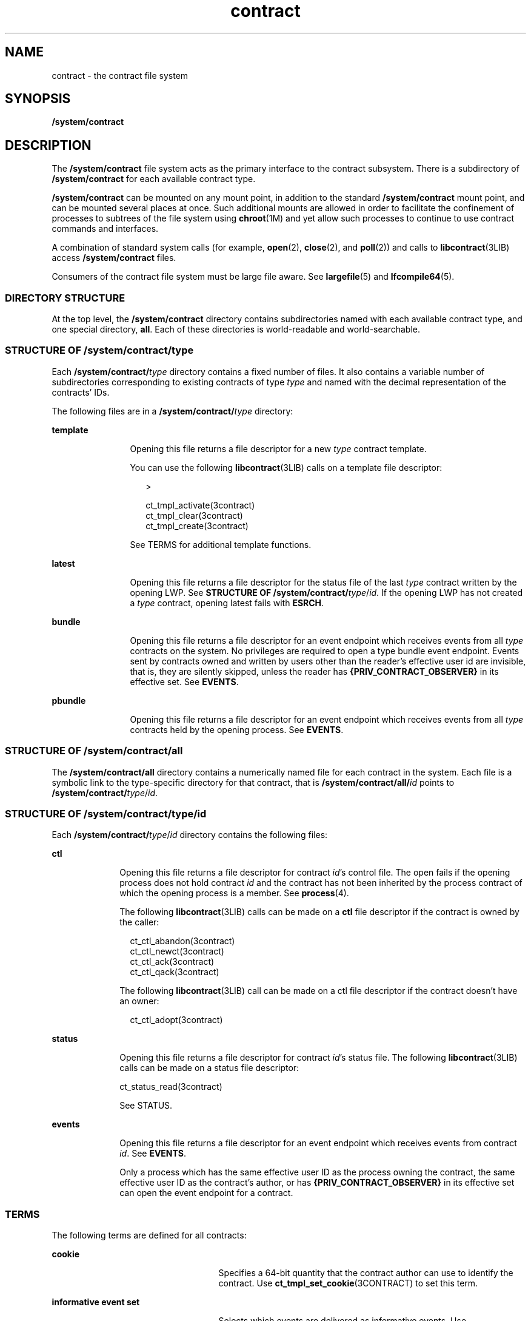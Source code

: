 '\" te
.\" Copyright (c) 2004, Sun Microsystems, Inc. All Rights Reserved.
.\" CDDL HEADER START
.\"
.\" The contents of this file are subject to the terms of the
.\" Common Development and Distribution License (the "License").
.\" You may not use this file except in compliance with the License.
.\"
.\" You can obtain a copy of the license at usr/src/OPENSOLARIS.LICENSE
.\" or http://www.opensolaris.org/os/licensing.
.\" See the License for the specific language governing permissions
.\" and limitations under the License.
.\"
.\" When distributing Covered Code, include this CDDL HEADER in each
.\" file and include the License file at usr/src/OPENSOLARIS.LICENSE.
.\" If applicable, add the following below this CDDL HEADER, with the
.\" fields enclosed by brackets "[]" replaced with your own identifying
.\" information: Portions Copyright [yyyy] [name of copyright owner]
.\"
.\" CDDL HEADER END
.TH contract 4 "11 Jul 2005" "SunOS 5.11" "File Formats"
.SH NAME
contract \- the contract file system
.SH SYNOPSIS
.LP
.nf
\fB/system/contract\fR
.fi

.SH DESCRIPTION
.sp
.LP
The
.B /system/contract
file system acts as the primary interface to the
contract subsystem. There is a subdirectory of
.B /system/contract
for
each available contract type.
.sp
.LP
\fB/system/contract\fR can be mounted on any mount point, in addition to the
standard
.B /system/contract
mount point, and can be mounted several
places at once. Such additional mounts are allowed in order to facilitate the
confinement of processes to subtrees of the file system using
.BR chroot (1M)
and yet allow such processes to continue to use contract
commands and interfaces.
.sp
.LP
A combination of standard system calls (for example,
.BR open (2),
.BR close (2),
and
.BR poll (2))
and calls to
.BR libcontract (3LIB)
access
.B /system/contract
files.
.sp
.LP
Consumers of the contract file system must be large file aware. See
\fBlargefile\fR(5) and \fBlfcompile64\fR(5).
.SS "DIRECTORY STRUCTURE"
.sp
.LP
At the top level, the
.B /system/contract
directory contains
subdirectories named with each available contract type, and one special
directory,
.BR all .
Each of these directories is world-readable and
world-searchable.
.SS "STRUCTURE OF \fB/system/contract/\fItype\fR"
.sp
.LP
Each \fB/system/contract/\fItype\fR directory contains a fixed number of
files. It also contains a variable number of subdirectories corresponding to
existing contracts of type
.I type
and named with the decimal
representation of the contracts' IDs.
.sp
.LP
The following files are in a \fB/system/contract/\fItype\fR directory:
.sp
.ne 2
.mk
.na
.B template
.ad
.RS 12n
.rt
Opening this file returns a file descriptor for a new
.I type
contract
template.
.sp
You can use the following \fBlibcontract\fR(3LIB) calls on a template file
descriptor:
.sp
.in +2
.nf
>

 ct_tmpl_activate(3contract)
 ct_tmpl_clear(3contract)
 ct_tmpl_create(3contract)
.fi
.in -2
.sp

See TERMS for additional template functions.
.RE

.sp
.ne 2
.mk
.na
.B latest
.ad
.RS 12n
.rt
Opening this file returns a file descriptor for the status file of the last
\fItype\fR contract written by the opening LWP. See \fBSTRUCTURE OF
/system/contract/\fItype\fR/\fIid\fR. If the opening LWP has not created a
\fItype\fR contract, opening latest fails with
.BR ESRCH .
.RE

.sp
.ne 2
.mk
.na
.B bundle
.ad
.RS 12n
.rt
Opening this file returns a file descriptor for an event endpoint which
receives events from all
.I type
contracts on the system. No privileges
are required to open a type bundle event endpoint. Events sent by contracts
owned and written by users other than the reader's effective user id are
invisible, that is, they are silently skipped, unless the reader has
\fB{PRIV_CONTRACT_OBSERVER}\fR in its effective set. See
.BR EVENTS .
.RE

.sp
.ne 2
.mk
.na
.B pbundle
.ad
.RS 12n
.rt
Opening this file returns a file descriptor for an event endpoint which
receives events from all
.I type
contracts held by the opening process.
See
.BR EVENTS .
.RE

.SS "STRUCTURE OF /system/contract/all"
.sp
.LP
The
.B /system/contract/all
directory contains a numerically named file
for each contract in the system. Each file is a symbolic link to the
type-specific directory for that contract, that is
\fB/system/contract/all/\fIid\fR points to
\fB/system/contract/\fItype\fR/\fIid\fR.
.SS "STRUCTURE OF /system/contract/\fItype\fR/\fIid\fR"
.sp
.LP
Each \fB/system/contract/\fItype\fR/\fIid\fR directory contains the
following files:
.sp
.ne 2
.mk
.na
.B ctl
.ad
.RS 10n
.rt
Opening this file returns a file descriptor for contract
.IR id "'s control"
file. The open fails if the opening process does not hold contract \fIid\fR
and the contract has not been inherited by the process contract of which the
opening process is a member. See
.BR process (4).
.sp
The following \fBlibcontract\fR(3LIB) calls can be made on a \fBctl\fR file
descriptor if the contract is owned by the caller:
.sp
.in +2
.nf
ct_ctl_abandon(3contract)
ct_ctl_newct(3contract)
ct_ctl_ack(3contract)
ct_ctl_qack(3contract)
.fi
.in -2
.sp

The following \fBlibcontract\fR(3LIB) call can be made on a ctl file
descriptor if the contract doesn't have an owner:
.sp
.in +2
.nf
ct_ctl_adopt(3contract)
.fi
.in -2
.sp

.RE

.sp
.ne 2
.mk
.na
.B status
.ad
.RS 10n
.rt
Opening this file returns a file descriptor for contract
.IR id "'s status"
file. The following
.BR libcontract (3LIB)
calls can be made on a status
file descriptor:
.LP
.nf
ct_status_read(3contract)
.fi

 See STATUS.
.RE

.sp
.ne 2
.mk
.na
.B events
.ad
.RS 10n
.rt
Opening this file returns a file descriptor for an event endpoint which
receives events from contract
.IR id .
See
.BR EVENTS .
.sp
Only a process which has the same effective user ID as the process owning
the contract, the same effective user ID as the contract's author, or has
\fB{PRIV_CONTRACT_OBSERVER}\fR in its effective set can open the event
endpoint for a contract.
.RE

.SS "TERMS"
.sp
.LP
The following terms are defined for all contracts:
.sp
.ne 2
.mk
.na
.B cookie
.ad
.RS 25n
.rt
Specifies a 64-bit quantity that the contract author can use to identify the
contract. Use
.BR ct_tmpl_set_cookie (3CONTRACT)
to set this term.
.RE

.sp
.ne 2
.mk
.na
\fBinformative event set\fR
.ad
.RS 25n
.rt
Selects which events are delivered as informative events. Use
\fBct_tmpl_set_informative\fR(3CONTRACT) to set this term.
.RE

.sp
.ne 2
.mk
.na
.B critical event set
.ad
.RS 25n
.rt
Selects which events are delivered as critical events. Use
.BR ct_tmpl_set_critical (3CONTRACT)
to set this term.
.RE

.SS "STATUS"
.sp
.LP
A status object returned by
.BR ct_status_read "(3CONTRACT) contains the"
following pieces of information:
.sp
.ne 2
.mk
.na
.B contract ID
.ad
.sp .6
.RS 4n
The numeric ID of the contract. Use
.BR ct_status_get_id (3CONTRACT)
to
obtain this information.
.RE

.sp
.ne 2
.mk
.na
.B contract type
.ad
.sp .6
.RS 4n
The type of the contract, specifed as a string. Obtained using
.BR ct_status_get_type (3CONTRACT).
The contract type is the same as its
subdirectory name under
.BR /system/contract .
.RE

.sp
.ne 2
.mk
.na
.B creator's zone ID
.ad
.sp .6
.RS 4n
The zone ID of the process which created the contract. Obtained using
.BR ct_status_get_zoneid (3CONTRACT).
.RE

.sp
.ne 2
.mk
.na
.B ownership state
.ad
.sp .6
.RS 4n
The state of the contract, specified as
.BR CTS_OWNED ,
.BR CTS_INHERITED ,
.BR CTS_ORPHAN ,
or
.BR CTS_DEAD .
Use
.BR ct_status_get_state (3CONTRACT)
to obtain this information.
.RE

.sp
.ne 2
.mk
.na
.B contract holder
.ad
.sp .6
.RS 4n
If the contract's state is
.BR CTS_OWNED ,
the ID of the process which owns
the contract. If the contract's state is
.BR CTS_INHERITED ,
the ID of the
contract which is acting as regent. If the contract's state is
\fBCTS_ORPHAN\fR or
.BR CTS_DEAD ,
this is undefined. Use
.BR ct_status_get_holder (3CONTRACT)
to obtain this information.
.RE

.sp
.ne 2
.mk
.na
\fBnumber of critical events\fR
.ad
.sp .6
.RS 4n
The number of unacknowledged critical events pending on the contract's event
queue. Use
.BR ct_status_get_nevents (3CONTRACT)
to obtain this
information.
.RE

.sp
.ne 2
.mk
.na
.B negotiation time
.ad
.sp .6
.RS 4n
The time remaining before the current synchronous negotiation times out. Use
.BR ct_status_get_ntime (3CONTRACT)
to obtain this information.
.RE

.sp
.ne 2
.mk
.na
.B negotiation quantum time
.ad
.sp .6
.RS 4n
The time remaining before the current negotiation quantum runs out. Use
.BR ct_status_get_qtime (3CONTRACT)
to obtain this information.
.RE

.sp
.ne 2
.mk
.na
.B negotiation event ID
.ad
.sp .6
.RS 4n
The ID of the event which initiated the negotiation timeout. Use
.BR ct_status_get_nevid (3CONTRACT)
to obtain this information.
.RE

.sp
.ne 2
.mk
.na
.B cookie (term)
.ad
.sp .6
.RS 4n
The contract's cookie term. Use
.BR ct_status_get_cookie (3CONTRACT)
to
obtain this information.
.RE

.sp
.ne 2
.mk
.na
\fBInformative event set (term)\fR
.ad
.sp .6
.RS 4n
The contract's informative event set. Use
\fBct_status_get_informative\fR(3CONTRACT) to obtain this information.
.RE

.sp
.ne 2
.mk
.na
.B Critical event set (term)
.ad
.sp .6
.RS 4n
The contract's critical event set. Use
.BR ct_status_get_critical (3CONTRACT)
to obtain this information.
.RE

.SS "EVENTS"
.sp
.LP
All three event endpoints, \fB/system/contract/\fItype\fR/bundle\fR,
\fB/system/contract/\fItype\fR/pbundle\fR, and
\fB/system/contract/\fItype\fR/\fIid\fR/events\fR, are accessed in the same
manner.
.sp
.LP
The following \fBlibcontract\fR(3LIB) interfaces are used with an event
endpoint file descriptor:
.sp
.in +2
.nf
ct_event_read(3contract)
ct_event_read_critical(3contract)
ct_event_reset(3contract)
ct_event_next(3contract)
.fi
.in -2
.sp

.sp
.LP
To facilitate processes watching multiple event endpoints, it is possible to
poll(2) on event endpoints. When it is possible to receive on an endpoint
file descriptor, POLLIN is set for that descriptor.
.sp
.LP
An event object returned by
.BR ct_event_read "(3CONTRACT) contains the"
following information:
.sp
.ne 2
.mk
.na
.B contract ID
.ad
.RS 28n
.rt
The ID of the contract that generated the event. Use
.BR ct_event_read (3CONTRACT)
to obtain this information.
.RE

.sp
.ne 2
.mk
.na
.B event ID
.ad
.RS 28n
.rt
The ID of the contract event.Use
.BR ct_event_get_evid (3CONTRACT).
.RE

.sp
.ne 2
.mk
.na
\fBflags\fR
.ad
.RS 28n
.rt
A bit vector possibly including
.B CT_ACK
and
.BR CTE_INFO .
Use
\fBct_event_get_flags\fR(3CONTRACT) to obtain this information.
.RE

.sp
.ne 2
.mk
.na
.B event type
.ad
.RS 28n
.rt
The type of event, equal to one of the constants specified in the contract
type's manual page or
.BR CT_EV_NEGEND .
Use
.BR ct_event_get_type (3CONTRACT)
to obtain this information.
.RE

.SS "EVENT TYPES"
.sp
.LP
The following event types are defined:
.sp
.ne 2
.mk
.na
.B CT_EV_NEGEND
.ad
.RS 16n
.rt
Some time after an exit negotiation is initiated, the \fBCT_EV_NEGEND\fR
event is sent. This indicates that the negotiation ended. This might be
because the operation was cancelled, or because the operation was successful.
If successful, and the owner requested that a new contract be written, this
contains the ID of that contract.
.sp
\fBCT_EV_NEGEND\fR cannot be included in a contract's informative or
critical event set. It is always delivered and always critical. If
\fBCT_EV_NEGEND\fR indicates that the operation was successful, no further
events are sent. The contract's owner should use
.BR ct_ctl_abandon (3CONTRACT)
to abandon the contract.
.sp
A
.B CT_EV_NEGEND
event contains:
.sp
.ne 2
.mk
.na
.B negotiation ID
.ad
.RS 19n
.rt
The ID of the negotiation which ended. Use
.BR ct_event_get_nevid (3CONTRACT)
to obain this information.
.RE

.sp
.ne 2
.mk
.na
.B new contract ID
.ad
.RS 19n
.rt
The ID of the newly created contract. This value is 0 if no contract was
created, or the ID of the existing contract if the operation was not
completed. Use
.BR ct_event_get_newct (3CONTRACT)
to obtain this
information.
.RE

.RE

.SH FILES
.sp
.ne 2
.mk
.na
.B /system/contract
.ad
.sp .6
.RS 4n
List of all contract types
.RE

.sp
.ne 2
.mk
.na
.B /system/contract/all
.ad
.sp .6
.RS 4n
Directory of all contract IDs
.RE

.sp
.ne 2
.mk
.na
\fB/system/contract/all/\fIid\fR
.ad
.sp .6
.RS 4n
Symbolic link to the type-specific directory of contract \fIid\fR
.RE

.sp
.ne 2
.mk
.na
\fB/system/contract/\fItype\fR
.ad
.sp .6
.RS 4n
Specific type directory
.RE

.sp
.ne 2
.mk
.na
\fB/system/contract/\fItype\fR/templete\fR
.ad
.sp .6
.RS 4n
Template for the contract type
.RE

.sp
.ne 2
.mk
.na
\fB/system/contract/\fItype\fR/bundle\fR
.ad
.sp .6
.RS 4n
Listening point for all contracts of that type
.RE

.sp
.ne 2
.mk
.na
\fB/system/contract/\fItype\fR/pbundle\fR
.ad
.sp .6
.RS 4n
Listening point for all contracts of that type for the opening process
.RE

.sp
.ne 2
.mk
.na
\fB/system/contract/\fItype\fR /latest\fR
.ad
.sp .6
.RS 4n
Status of most recent
.I type
contract created by the opening LWP
.RE

.sp
.ne 2
.mk
.na
\fB/system/contract/\fItype\fR/\fIID\fR
.ad
.sp .6
.RS 4n
Directory for contract id
.RE

.sp
.ne 2
.mk
.na
\fB/system/contract/\fItype\fR/\fIID\fR/events\fR
.ad
.sp .6
.RS 4n
Listening point for contract id's events
.RE

.sp
.ne 2
.mk
.na
\fB/system/contract/\fItype\fR/\fIID\fR/ctl\fR
.ad
.sp .6
.RS 4n
Control file for contract ID
.RE

.sp
.ne 2
.mk
.na
\fB/system/contract/\fItype\fR/\fIID\fR/status\fR
.ad
.sp .6
.RS 4n
Status info for contract ID
.RE

.SH SEE ALSO
.sp
.LP
.BR ctrun (1),
.BR ctstat (1),
.BR ctwatch (1),
.BR chroot (1M),
.BR close (2),
.BR ioctl (2),
.BR open (2),
.BR poll (2),
.BR ct_ctl_abandon (3CONTRACT),
.BR ct_event_read (3CONTRACT),
.BR ct_event_get_evid (3CONTRACT),
.BR ct_event_get_flags (3CONTRACT),
.BR ct_event_get_nevid (3CONTRACT),
.BR ct_event_get_newct (3CONTRACT),
\fBct_event_get_type\fR(3CONTRACT), \fBct_status_read\fR(3CONTRACT)\fBct_status_get_cookie\fR(3CONTRACT),
.BR ct_status_get_critical (3CONTRACT),
.BR ct_status_get_holder (3CONTRACT),
.BR ct_status_get_id (3CONTRACT),
.BR ct_status_get_informative (3CONTRACT),
.BR ct_status_get_nevid (3CONTRACT),
.BR ct_status_get_nevents (3CONTRACT),
.BR ct_status_get_ntime (3CONTRACT),
.BR ct_status_get_qtime (3CONTRACT),
.BR ct_status_get_state (3CONTRACT),
.BR ct_status_get_type (3CONTRACT),
.BR ct_tmpl_set_cookie (3CONTRACT),
.BR ct_tmpl_set_critical (3CONTRACT),
.BR ct_tmpl_set_informative (3CONTRACT),
.BR libcontract (3LIB),
.BR process (4),
\fBlargefile\fR(5), \fBlfcompile\fR(5),
.BR privileges (5)
